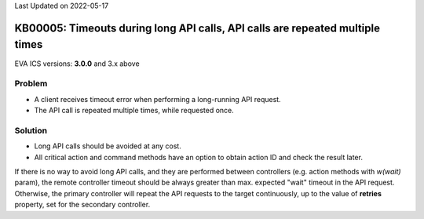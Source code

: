 Last Updated on 2022-05-17

KB00005: Timeouts during long API calls, API calls are repeated multiple times
******************************************************************************

.. index:: timeout, api

EVA ICS versions: **3.0.0**  and 3.x above

Problem
=======

* A client receives timeout error when performing a long-running API request.

* The API call is repeated multiple times, while requested once.

Solution
========

* Long API calls should be avoided at any cost.

* All critical action and command methods have an option to obtain action ID
  and check the result later.

If there is no way to avoid long API calls, and they are performed between
controllers (e.g.  action methods with *w(wait)* param), the remote controller
timeout should be always greater than max. expected "wait" timeout in the API
request. Otherwise, the primary controller will repeat the API requests to the
target continuously, up to the value of **retries** property, set for the
secondary controller.
